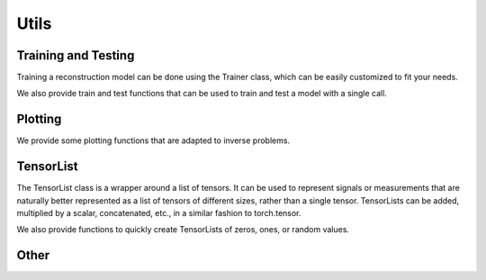 .. _utils:

Utils
=====


Training and Testing
--------------------
Training a reconstruction model can be done using the Trainer class, which can be easily customized
to fit your needs.

.. autosummary::
   :toctree: stubs
   :template: myclass_template.rst
   :nosignatures:

        deepinv.Trainer
        deepinv.training.AdversarialTrainer

We also provide train and test functions that can be used to train and test a model with a single call.


.. autosummary::
   :toctree: stubs
   :template: myfunc_template.rst
   :nosignatures:

        deepinv.train
        deepinv.test



Plotting
--------
We provide some plotting functions that are adapted to inverse problems.

.. autosummary::
   :toctree: stubs
   :template: myfunc_template.rst
   :nosignatures:

        deepinv.utils.plot
        deepinv.utils.plot_curves
        deepinv.utils.plot_parameters
        deepinv.utils.plot_inset
        deepinv.utils.plot_videos
        deepinv.utils.plot_ortho3D


TensorList
----------
The TensorList class is a wrapper around a list of tensors.
It can be used to represent signals or measurements that are naturally better
represented as a list of tensors of different sizes, rather than a single tensor.
TensorLists can be added, multiplied by a scalar, concatenated, etc., in a similar fashion to
torch.tensor.

.. autosummary::
   :toctree: stubs
   :template: myclass_template.rst
   :nosignatures:

        deepinv.utils.TensorList

We also provide functions to quickly create TensorLists of zeros, ones, or random values.

.. autosummary::
   :toctree: stubs
   :template: myfunc_template.rst
   :nosignatures:

        deepinv.utils.zeros_like
        deepinv.utils.ones_like
        deepinv.utils.randn_like
        deepinv.utils.rand_like


Other
-----


.. autosummary::
   :toctree: stubs
   :template: myfunc_template.rst
   :nosignatures:

        deepinv.utils.get_freer_gpu
        deepinv.utils.load_url_image
        deepinv.utils.load_image
        deepinv.utils.demo.demo_mri_model